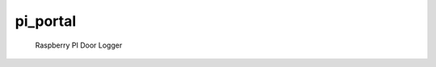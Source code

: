 #############################
pi_portal
#############################

 Raspberry PI Door Logger

 .. autopackagesummary:: pi_portal
    :toctree: _autosummary
    :template: autosummary/package.rst
